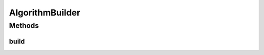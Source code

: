 .. java:import:: org.uma.jmetal.algorithm Algorithm

AlgorithmBuilder
================

.. java:package:: org.uma.jmetal.util
   :noindex:

.. java:type:: public interface AlgorithmBuilder<A extends Algorithm<?>>

   Interface representing algorithm builders

   :author: Antonio J. Nebro

Methods
-------
build
^^^^^

.. java:method:: public A build()
   :outertype: AlgorithmBuilder

